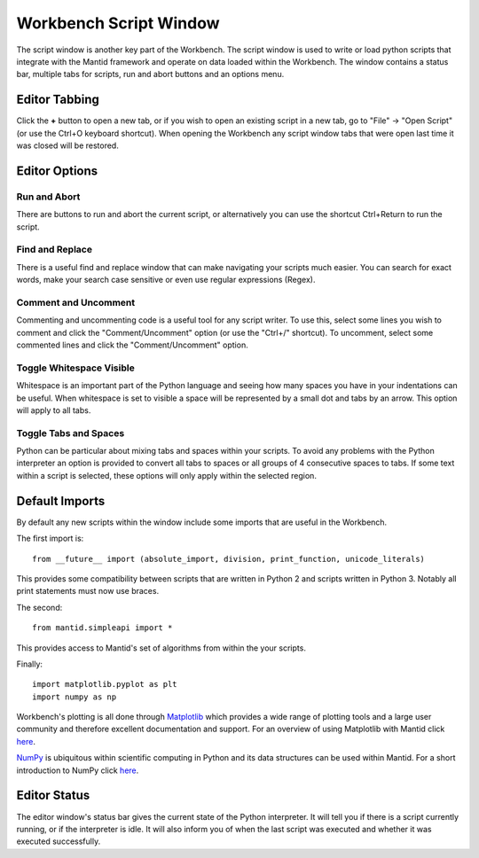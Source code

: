 .. _WorkbenchScriptWindow:

=======================
Workbench Script Window
=======================

.. image:: ../images/Workbench/Editor/EditorWidget.png
    :align: right
    :height: 225
    :width: 400

The script window is another key part of the Workbench. The script window is
used to write or load python scripts that integrate with the Mantid framework
and operate on data loaded within the Workbench. The window contains a status
bar, multiple tabs for scripts, run and abort buttons and an options menu.

.. image:: ../images/Workbench/Editor/EditorWidgetDiagram.png

Editor Tabbing
---------------

.. image:: ../images/Workbench/Editor/EditorWidgetTabOptions.png

Click the **+** button to open a new tab, or if you wish to open an existing
script in a new tab, go to "File" -> "Open Script" (or use the Ctrl+O keyboard
shortcut). When opening the Workbench any script window tabs that were open
last time it was closed will be restored.

Editor Options
--------------

.. image:: ../images/Workbench/Editor/EditorWidgetOptions.png

Run and Abort
^^^^^^^^^^^^^
There are buttons to run and abort the current script, or alternatively you can
use the shortcut Ctrl+Return to run the script.

Find and Replace
^^^^^^^^^^^^^^^^
.. image:: ../images/Workbench/Editor/EditorFindReplace.png

There is a useful find and replace window that can make navigating your scripts
much easier. You can search for exact words, make your search case sensitive
or even use regular expressions (Regex).

Comment and Uncomment
^^^^^^^^^^^^^^^^^^^^^
Commenting and uncommenting code is a useful tool for any script writer. To use
this, select some lines you wish to comment and click the "Comment/Uncomment"
option (or use the "Ctrl+/" shortcut). To uncomment, select some commented
lines and click the "Comment/Uncomment" option.

Toggle Whitespace Visible
^^^^^^^^^^^^^^^^^^^^^^^^^
.. image:: ../images/Workbench/Editor/EditorVisibleWhitespace.png

Whitespace is an important part of the Python language and seeing how many
spaces you have in your indentations can be useful. When whitespace is set to
visible a space will be represented by a small dot and tabs by an arrow. This
option will apply to all tabs.

Toggle Tabs and Spaces
^^^^^^^^^^^^^^^^^^^^^^
Python can be particular about mixing tabs and spaces within your scripts. To
avoid any problems with the Python interpreter an option is provided to convert
all tabs to spaces or all groups of 4 consecutive spaces to tabs. If some text
within a script is selected, these options will only apply within the selected
region.

Default Imports
---------------
By default any new scripts within the window include some imports that are
useful in the Workbench.

The first import is::

    from __future__ import (absolute_import, division, print_function, unicode_literals)

This provides some compatibility between scripts that are written in Python 2
and scripts written in Python 3. Notably all print statements must now use
braces.

The second::

    from mantid.simpleapi import *

This provides access to Mantid's set of algorithms from within the your scripts.

Finally::

    import matplotlib.pyplot as plt
    import numpy as np

Workbench's plotting is all done through `Matplotlib <https://matplotlib.org/>`_
which provides a wide range of plotting tools and a large user community and
therefore excellent documentation and support. For an overview of using
Matplotlib with Mantid click
`here <https://docs.mantidproject.org/nightly/plotting/index.html#plotting>`_.

`NumPy <https://docs.scipy.org/doc/numpy/user/quickstart.html>`_ is
ubiquitous within scientific computing in Python and its data structures can be
used within Mantid. For a short introduction to NumPy click
`here <https://www.mantidproject.org/Numpy_Introduction>`__.

Editor Status
-------------

.. image:: ../images/Workbench/Editor/EditorStatusState.png

The editor window's status bar gives the current state of the Python
interpreter. It will tell you if there is a script currently running, or if the
interpreter is idle. It will also inform you of when the last script was
executed and whether it was executed successfully.

